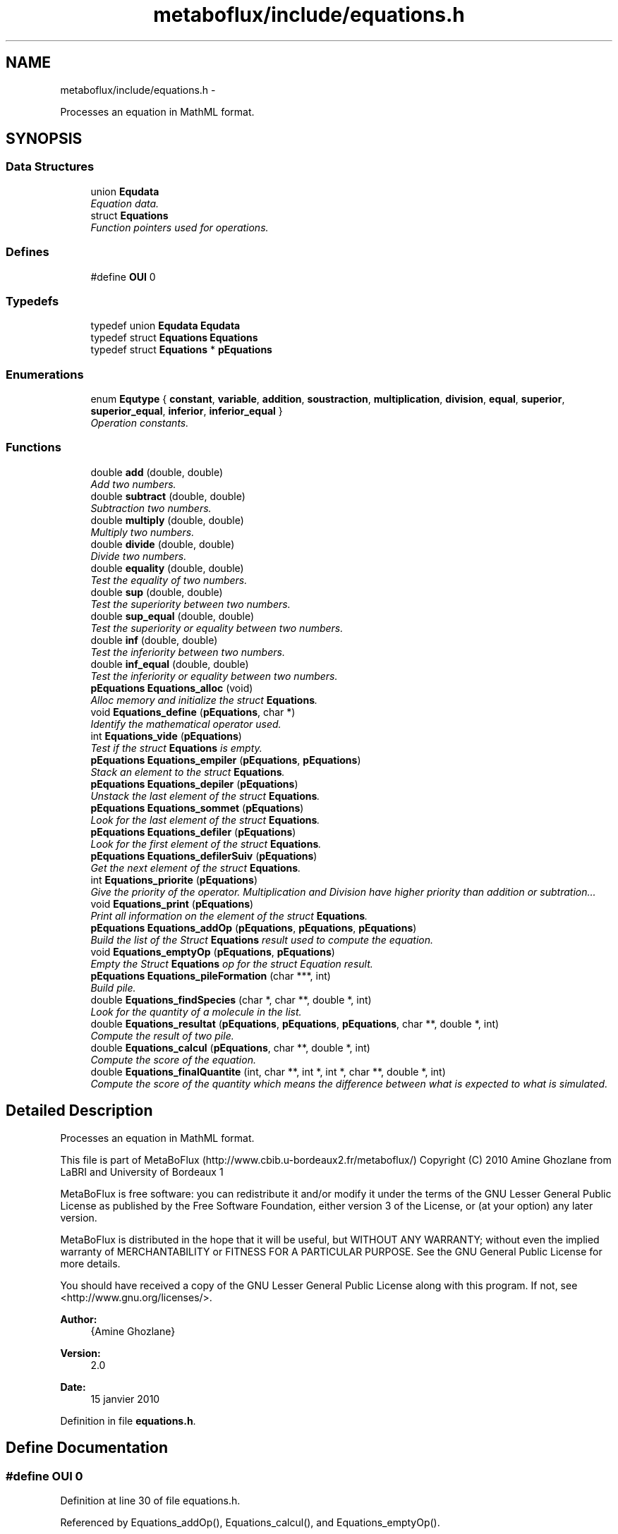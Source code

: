 .TH "metaboflux/include/equations.h" 3 "Wed Apr 27 2011" "Version 2.0" "MetaboFlux" \" -*- nroff -*-
.ad l
.nh
.SH NAME
metaboflux/include/equations.h \- 
.PP
Processes an equation in MathML format.  

.SH SYNOPSIS
.br
.PP
.SS "Data Structures"

.in +1c
.ti -1c
.RI "union \fBEqudata\fP"
.br
.RI "\fIEquation data. \fP"
.ti -1c
.RI "struct \fBEquations\fP"
.br
.RI "\fIFunction pointers used for operations. \fP"
.in -1c
.SS "Defines"

.in +1c
.ti -1c
.RI "#define \fBOUI\fP   0"
.br
.in -1c
.SS "Typedefs"

.in +1c
.ti -1c
.RI "typedef union \fBEqudata\fP \fBEqudata\fP"
.br
.ti -1c
.RI "typedef struct \fBEquations\fP \fBEquations\fP"
.br
.ti -1c
.RI "typedef struct \fBEquations\fP * \fBpEquations\fP"
.br
.in -1c
.SS "Enumerations"

.in +1c
.ti -1c
.RI "enum \fBEqutype\fP { \fBconstant\fP, \fBvariable\fP, \fBaddition\fP, \fBsoustraction\fP, \fBmultiplication\fP, \fBdivision\fP, \fBequal\fP, \fBsuperior\fP, \fBsuperior_equal\fP, \fBinferior\fP, \fBinferior_equal\fP }"
.br
.RI "\fIOperation constants. \fP"
.in -1c
.SS "Functions"

.in +1c
.ti -1c
.RI "double \fBadd\fP (double, double)"
.br
.RI "\fIAdd two numbers. \fP"
.ti -1c
.RI "double \fBsubtract\fP (double, double)"
.br
.RI "\fISubtraction two numbers. \fP"
.ti -1c
.RI "double \fBmultiply\fP (double, double)"
.br
.RI "\fIMultiply two numbers. \fP"
.ti -1c
.RI "double \fBdivide\fP (double, double)"
.br
.RI "\fIDivide two numbers. \fP"
.ti -1c
.RI "double \fBequality\fP (double, double)"
.br
.RI "\fITest the equality of two numbers. \fP"
.ti -1c
.RI "double \fBsup\fP (double, double)"
.br
.RI "\fITest the superiority between two numbers. \fP"
.ti -1c
.RI "double \fBsup_equal\fP (double, double)"
.br
.RI "\fITest the superiority or equality between two numbers. \fP"
.ti -1c
.RI "double \fBinf\fP (double, double)"
.br
.RI "\fITest the inferiority between two numbers. \fP"
.ti -1c
.RI "double \fBinf_equal\fP (double, double)"
.br
.RI "\fITest the inferiority or equality between two numbers. \fP"
.ti -1c
.RI "\fBpEquations\fP \fBEquations_alloc\fP (void)"
.br
.RI "\fIAlloc memory and initialize the struct \fBEquations\fP. \fP"
.ti -1c
.RI "void \fBEquations_define\fP (\fBpEquations\fP, char *)"
.br
.RI "\fIIdentify the mathematical operator used. \fP"
.ti -1c
.RI "int \fBEquations_vide\fP (\fBpEquations\fP)"
.br
.RI "\fITest if the struct \fBEquations\fP is empty. \fP"
.ti -1c
.RI "\fBpEquations\fP \fBEquations_empiler\fP (\fBpEquations\fP, \fBpEquations\fP)"
.br
.RI "\fIStack an element to the struct \fBEquations\fP. \fP"
.ti -1c
.RI "\fBpEquations\fP \fBEquations_depiler\fP (\fBpEquations\fP)"
.br
.RI "\fIUnstack the last element of the struct \fBEquations\fP. \fP"
.ti -1c
.RI "\fBpEquations\fP \fBEquations_sommet\fP (\fBpEquations\fP)"
.br
.RI "\fILook for the last element of the struct \fBEquations\fP. \fP"
.ti -1c
.RI "\fBpEquations\fP \fBEquations_defiler\fP (\fBpEquations\fP)"
.br
.RI "\fILook for the first element of the struct \fBEquations\fP. \fP"
.ti -1c
.RI "\fBpEquations\fP \fBEquations_defilerSuiv\fP (\fBpEquations\fP)"
.br
.RI "\fIGet the next element of the struct \fBEquations\fP. \fP"
.ti -1c
.RI "int \fBEquations_priorite\fP (\fBpEquations\fP)"
.br
.RI "\fIGive the priority of the operator. Multiplication and Division have higher priority than addition or subtration... \fP"
.ti -1c
.RI "void \fBEquations_print\fP (\fBpEquations\fP)"
.br
.RI "\fIPrint all information on the element of the struct \fBEquations\fP. \fP"
.ti -1c
.RI "\fBpEquations\fP \fBEquations_addOp\fP (\fBpEquations\fP, \fBpEquations\fP, \fBpEquations\fP)"
.br
.RI "\fIBuild the list of the Struct \fBEquations\fP result used to compute the equation. \fP"
.ti -1c
.RI "void \fBEquations_emptyOp\fP (\fBpEquations\fP, \fBpEquations\fP)"
.br
.RI "\fIEmpty the Struct \fBEquations\fP op for the struct Equation result. \fP"
.ti -1c
.RI "\fBpEquations\fP \fBEquations_pileFormation\fP (char ***, int)"
.br
.RI "\fIBuild pile. \fP"
.ti -1c
.RI "double \fBEquations_findSpecies\fP (char *, char **, double *, int)"
.br
.RI "\fILook for the quantity of a molecule in the list. \fP"
.ti -1c
.RI "double \fBEquations_resultat\fP (\fBpEquations\fP, \fBpEquations\fP, \fBpEquations\fP, char **, double *, int)"
.br
.RI "\fICompute the result of two pile. \fP"
.ti -1c
.RI "double \fBEquations_calcul\fP (\fBpEquations\fP, char **, double *, int)"
.br
.RI "\fICompute the score of the equation. \fP"
.ti -1c
.RI "double \fBEquations_finalQuantite\fP (int, char **, int *, int *, char **, double *, int)"
.br
.RI "\fICompute the score of the quantity which means the difference between what is expected to what is simulated. \fP"
.in -1c
.SH "Detailed Description"
.PP 
Processes an equation in MathML format. 

This file is part of MetaBoFlux (http://www.cbib.u-bordeaux2.fr/metaboflux/) Copyright (C) 2010 Amine Ghozlane from LaBRI and University of Bordeaux 1
.PP
MetaBoFlux is free software: you can redistribute it and/or modify it under the terms of the GNU Lesser General Public License as published by the Free Software Foundation, either version 3 of the License, or (at your option) any later version.
.PP
MetaBoFlux is distributed in the hope that it will be useful, but WITHOUT ANY WARRANTY; without even the implied warranty of MERCHANTABILITY or FITNESS FOR A PARTICULAR PURPOSE. See the GNU General Public License for more details.
.PP
You should have received a copy of the GNU Lesser General Public License along with this program. If not, see <http://www.gnu.org/licenses/>.
.PP
\fBAuthor:\fP
.RS 4
{Amine Ghozlane} 
.RE
.PP
\fBVersion:\fP
.RS 4
2.0 
.RE
.PP
\fBDate:\fP
.RS 4
15 janvier 2010 
.RE
.PP

.PP
Definition in file \fBequations.h\fP.
.SH "Define Documentation"
.PP 
.SS "#define OUI   0"
.PP
Definition at line 30 of file equations.h.
.PP
Referenced by Equations_addOp(), Equations_calcul(), and Equations_emptyOp().
.SH "Typedef Documentation"
.PP 
.SS "typedef struct \fBEquations\fP  \fBEquations\fP"
.SS "typedef union \fBEqudata\fP  \fBEqudata\fP"
.SS "typedef struct \fBEquations\fP * \fBpEquations\fP"
.SH "Enumeration Type Documentation"
.PP 
.SS "enum \fBEqutype\fP"
.PP
Operation constants. Equtype is a set of predefined constants for the different operators. 
.PP
\fBEnumerator: \fP
.in +1c
.TP
\fB\fIconstant \fP\fP
Constant 
.TP
\fB\fIvariable \fP\fP
Variable : ex. transition_x ... 
.TP
\fB\fIaddition \fP\fP
Addition 
.TP
\fB\fIsoustraction \fP\fP
Substraction 
.TP
\fB\fImultiplication \fP\fP
Multiply 
.TP
\fB\fIdivision \fP\fP
Divide 
.TP
\fB\fIequal \fP\fP
Equality 
.TP
\fB\fIsuperior \fP\fP
Superiority 
.TP
\fB\fIsuperior_equal \fP\fP
Sup_equality 
.TP
\fB\fIinferior \fP\fP
Inferiority 
.TP
\fB\fIinferior_equal \fP\fP
Inf_equality 
.PP
Definition at line 38 of file equations.h.
.SH "Function Documentation"
.PP 
.SS "double add (doublearg1, doublearg2)"
.PP
Add two numbers. \fBAuthor:\fP
.RS 4
Amine Ghozlane 
.RE
.PP
\fBParameters:\fP
.RS 4
\fIarg1\fP Value 1 
.br
\fIarg2\fP Value 2 
.RE
.PP
\fBReturns:\fP
.RS 4
Result 
.RE
.PP

.PP
Definition at line 43 of file equations.c.
.PP
Referenced by Equations_define().
.SS "double divide (doublearg1, doublearg2)"
.PP
Divide two numbers. \fBAuthor:\fP
.RS 4
Amine Ghozlane 
.RE
.PP
\fBParameters:\fP
.RS 4
\fIarg1\fP Value 1 
.br
\fIarg2\fP Value 2 
.RE
.PP
\fBReturns:\fP
.RS 4
Result 
.RE
.PP

.PP
Definition at line 82 of file equations.c.
.PP
Referenced by Equations_define().
.SS "double equality (doublearg1, doublearg2)"
.PP
Test the equality of two numbers. \fBAuthor:\fP
.RS 4
Amine Ghozlane 
.RE
.PP
\fBParameters:\fP
.RS 4
\fIarg1\fP Value 1 
.br
\fIarg2\fP Value 2 
.RE
.PP
\fBReturns:\fP
.RS 4
Result 
.RE
.PP

.PP
Definition at line 95 of file equations.c.
.PP
Referenced by Equations_define().
.SS "\fBpEquations\fP Equations_addOp (\fBpEquations\fPresult, \fBpEquations\fPop, \fBpEquations\fPnew)"
.PP
Build the list of the Struct \fBEquations\fP result used to compute the equation. \fBAuthor:\fP
.RS 4
Amine Ghozlane 
.RE
.PP
\fBParameters:\fP
.RS 4
\fIresult\fP Struct \fBEquations\fP used for computation 
.br
\fIop\fP Struct \fBEquations\fP used to store the operator 
.br
\fInew\fP One element of the Struct \fBEquations\fP 
.RE
.PP
\fBReturns:\fP
.RS 4
List of operator 
.RE
.PP

.PP
Definition at line 383 of file equations.c.
.PP
References equal, Equations_depiler(), Equations_empiler(), Equations_priorite(), Equations_sommet(), Equations_vide(), inferior, inferior_equal, OUI, Equations::suiv, superior, and superior_equal.
.PP
Referenced by Equations_pileFormation().
.SS "\fBpEquations\fP Equations_alloc (void)"
.PP
Alloc memory and initialize the struct \fBEquations\fP. \fBAuthor:\fP
.RS 4
Amine Ghozlane 
.RE
.PP
\fBReturns:\fP
.RS 4
Allocated struct \fBEquations\fP 
.RE
.PP

.PP
Definition at line 158 of file equations.c.
.PP
References Equations::suiv.
.PP
Referenced by Equations_calcul(), and Equations_pileFormation().
.SS "double Equations_calcul (\fBpEquations\fPliste, char **name, double *quantite, inttaille)"
.PP
Compute the score of the equation. \fBAuthor:\fP
.RS 4
Amine Ghozlane 
.RE
.PP
\fBParameters:\fP
.RS 4
\fIliste\fP pile of type Struct \fBEquations\fP 
.br
\fIname\fP List of molecules 
.br
\fIquantite\fP List of the quantity of the molecules 
.br
\fItaille\fP Number of molecules in the list 
.RE
.PP
\fBReturns:\fP
.RS 4
Result of the equation (First part of the energy) 
.RE
.PP

.PP
Definition at line 614 of file equations.c.
.PP
References addition, constant, division, equal, Equations_alloc(), Equations_defiler(), Equations_defilerSuiv(), Equations_depiler(), Equations_empiler(), Equations_extractData(), Equations_resultat(), Equations_vide(), inferior, inferior_equal, multiplication, OUI, soustraction, Equations::suiv, superior, and superior_equal.
.PP
Referenced by Min_my_f(), Mod_compute_modeling(), Recuit_energyFunction(), and Sd_compute_simulation().
.SS "\fBpEquations\fP Equations_defiler (\fBpEquations\fPliste)"
.PP
Look for the first element of the struct \fBEquations\fP. \fBAuthor:\fP
.RS 4
Amine Ghozlane 
.RE
.PP
\fBParameters:\fP
.RS 4
\fIliste\fP Struct \fBEquations\fP 
.RE
.PP
\fBReturns:\fP
.RS 4
Pointer on the first element of struct \fBEquations\fP 
.RE
.PP

.PP
Definition at line 320 of file equations.c.
.PP
Referenced by Equations_calcul(), and Equations_emptyOp().
.SS "\fBpEquations\fP Equations_defilerSuiv (\fBpEquations\fPliste)"
.PP
Get the next element of the struct \fBEquations\fP. \fBAuthor:\fP
.RS 4
Amine Ghozlane 
.RE
.PP
\fBParameters:\fP
.RS 4
\fIliste\fP Struct \fBEquations\fP 
.RE
.PP
\fBReturns:\fP
.RS 4
Pointer on the next element of struct \fBEquations\fP 
.RE
.PP

.PP
Definition at line 334 of file equations.c.
.PP
References Equations::suiv.
.PP
Referenced by Equations_calcul(), and Equations_emptyOp().
.SS "void Equations_define (\fBpEquations\fPnew, char *operateur)"
.PP
Identify the mathematical operator used. \fBAuthor:\fP
.RS 4
Amine Ghozlane 
.RE
.PP
\fBParameters:\fP
.RS 4
\fInew\fP Struct \fBEquations\fP 
.br
\fIoperateur\fP Read operator 
.RE
.PP

.PP
Definition at line 174 of file equations.c.
.PP
References add(), addition, divide(), division, equal, equality(), inf(), inf_equal(), inferior, inferior_equal, multiplication, multiply(), soustraction, subtract(), sup(), sup_equal(), superior, and superior_equal.
.PP
Referenced by Equations_pileFormation().
.SS "\fBpEquations\fP Equations_depiler (\fBpEquations\fPliste)"
.PP
Unstack the last element of the struct \fBEquations\fP. \fBAuthor:\fP
.RS 4
Amine Ghozlane 
.RE
.PP
\fBParameters:\fP
.RS 4
\fIliste\fP Struct \fBEquations\fP. 
.RE
.PP
\fBReturns:\fP
.RS 4
Pointer on the 'unstack' element of struct \fBEquations\fP. 
.RE
.PP

.PP
Definition at line 282 of file equations.c.
.PP
References Equations::suiv.
.PP
Referenced by Equations_addOp(), and Equations_calcul().
.SS "\fBpEquations\fP Equations_empiler (\fBpEquations\fPliste, \fBpEquations\fPnew)"
.PP
Stack an element to the struct \fBEquations\fP. \fBAuthor:\fP
.RS 4
Amine Ghozlane 
.RE
.PP
\fBParameters:\fP
.RS 4
\fIliste\fP Struct \fBEquations\fP 
.br
\fInew\fP New struct \fBEquations\fP element 
.RE
.PP
\fBReturns:\fP
.RS 4
Pointer on the last element of struct \fBEquations\fP 
.RE
.PP

.PP
Definition at line 258 of file equations.c.
.PP
References Equations::suiv.
.PP
Referenced by Equations_addOp(), Equations_calcul(), Equations_emptyOp(), and Equations_pileFormation().
.SS "void Equations_emptyOp (\fBpEquations\fPresult, \fBpEquations\fPop)"
.PP
Empty the Struct \fBEquations\fP op for the struct Equation result. \fBAuthor:\fP
.RS 4
Amine Ghozlane 
.RE
.PP
\fBParameters:\fP
.RS 4
\fIresult\fP Struct \fBEquations\fP used for computation 
.br
\fIop\fP Struct Equation used to store the operator 
.RE
.PP

.PP
Definition at line 421 of file equations.c.
.PP
References Equations_defiler(), Equations_defilerSuiv(), Equations_empiler(), Equations_vide(), OUI, and Equations::suiv.
.PP
Referenced by Equations_pileFormation().
.SS "double Equations_finalQuantite (intfile_nb_especes, char **file_species, int *file_amount, int *file_weight, char **sim_name, double *sim_quantite, intsim_taille)"
.PP
Compute the score of the quantity which means the difference between what is expected to what is simulated. \fBAuthor:\fP
.RS 4
Amine Ghozlane 
.RE
.PP
\fBParameters:\fP
.RS 4
\fIfile_nb_especes\fP Number of species in the parameter file 
.br
\fIfile_species\fP List of species in the parameter file 
.br
\fIfile_amount\fP List of species expected quantity 
.br
\fIfile_weight\fP Weight defined for the species 
.br
\fIsim_name\fP List of species simulated (sbml file) 
.br
\fIsim_quantite\fP List of the quantity of the species simulated (sbml file) 
.br
\fIsim_taille\fP Number of species simulated (sbml file) 
.RE
.PP
\fBReturns:\fP
.RS 4
Result of the difference (Second part of the Energy) 
.RE
.PP

.PP
Definition at line 683 of file equations.c.
.PP
References Equations_findSpecies().
.PP
Referenced by Min_my_f(), Mod_compute_modeling(), Recuit_energyFunction(), and Sd_compute_simulation().
.SS "double Equations_findSpecies (char *species, char **name, double *quantite, inttaille)"
.PP
Look for the quantity of a molecule in the list. \fBAuthor:\fP
.RS 4
Amine Ghozlane 
.RE
.PP
\fBParameters:\fP
.RS 4
\fIspecies\fP Name of a molecule 
.br
\fIname\fP List of molecules 
.br
\fIquantite\fP List of the quantity of the molecules 
.br
\fItaille\fP Number of molecules in the list 
.RE
.PP
\fBReturns:\fP
.RS 4
Quantity of the molecule of interest 
.RE
.PP

.PP
Definition at line 533 of file equations.c.
.PP
Referenced by Equations_finalQuantite(), Min_score_print_mean(), and Mod_score_print_mean().
.SS "\fBpEquations\fP Equations_pileFormation (char ***equation, intnb_noeud)"
.PP
Build pile. \fBAuthor:\fP
.RS 4
Amine Ghozlane 
.RE
.PP
\fBParameters:\fP
.RS 4
\fIequation\fP Table with the equation in Mathml format 
.br
\fInb_noeud\fP Number of element inside the equation 
.RE
.PP
\fBReturns:\fP
.RS 4
Struct Equation needed for compute the equation 
.RE
.PP

.PP
Definition at line 441 of file equations.c.
.PP
References constant, Equations_addOp(), Equations_alloc(), Equations_define(), Equations_empiler(), Equations_emptyOp(), and variable.
.PP
Referenced by Data_equationsInit().
.SS "void Equations_print (\fBpEquations\fPliste)"
.PP
Print all information on the element of the struct \fBEquations\fP. \fBAuthor:\fP
.RS 4
Amine Ghozlane 
.RE
.PP
\fBParameters:\fP
.RS 4
\fIliste\fP Struct \fBEquations\fP 
.RE
.PP

.PP
Definition at line 359 of file equations.c.
.PP
References constant, Equdata::data, Equations::info, Equations::suiv, Equations::type, Equdata::var, and variable.
.SS "int Equations_priorite (\fBpEquations\fPnew)"
.PP
Give the priority of the operator. Multiplication and Division have higher priority than addition or subtration... \fBAuthor:\fP
.RS 4
Amine Ghozlane 
.RE
.PP
\fBParameters:\fP
.RS 4
\fInew\fP One element of the struct \fBEquations\fP 
.RE
.PP
\fBReturns:\fP
.RS 4
Priority of the operator 
.RE
.PP

.PP
Definition at line 346 of file equations.c.
.PP
References addition, equal, inferior, inferior_equal, soustraction, superior, and superior_equal.
.PP
Referenced by Equations_addOp().
.SS "double Equations_resultat (\fBpEquations\fPresult, \fBpEquations\fPresult1, \fBpEquations\fPeq, char **name, double *quantite, inttaille)"
.PP
Compute the result of two pile. \fBAuthor:\fP
.RS 4
Amine Ghozlane 
.RE
.PP
\fBParameters:\fP
.RS 4
\fIresult\fP Struct Equation result 
.br
\fIresult1\fP Struct Equation result after the operator 
.br
\fIeq\fP Operator 
.br
\fIname\fP List of molecules 
.br
\fIquantite\fP List of the quantity of the molecules 
.br
\fItaille\fP Number of molecules in the list 
.RE
.PP
\fBReturns:\fP
.RS 4
Result of the two pile 
.RE
.PP

.PP
Definition at line 561 of file equations.c.
.PP
References equal, Equations_extractData(), inferior, inferior_equal, superior, superior_equal, and Equations::type.
.PP
Referenced by Equations_calcul().
.SS "\fBpEquations\fP Equations_sommet (\fBpEquations\fPliste)"
.PP
Look for the last element of the struct \fBEquations\fP. \fBAuthor:\fP
.RS 4
Amine Ghozlane 
.RE
.PP
\fBParameters:\fP
.RS 4
\fIliste\fP Struct \fBEquations\fP 
.RE
.PP
\fBReturns:\fP
.RS 4
Pointer on the last element of struct \fBEquations\fP 
.RE
.PP

.PP
Definition at line 305 of file equations.c.
.PP
References Equations::suiv.
.PP
Referenced by Equations_addOp().
.SS "int Equations_vide (\fBpEquations\fPliste)"
.PP
Test if the struct \fBEquations\fP is empty. \fBAuthor:\fP
.RS 4
Amine Ghozlane 
.RE
.PP
\fBParameters:\fP
.RS 4
\fIliste\fP Struct \fBEquations\fP 
.RE
.PP
\fBReturns:\fP
.RS 4
Number of elements 
.RE
.PP

.PP
Definition at line 237 of file equations.c.
.PP
References Equations::suiv.
.PP
Referenced by Equations_addOp(), Equations_calcul(), and Equations_emptyOp().
.SS "double inf (doublearg1, doublearg2)"
.PP
Test the inferiority between two numbers. \fBAuthor:\fP
.RS 4
Amine Ghozlane 
.RE
.PP
\fBParameters:\fP
.RS 4
\fIarg1\fP Value 1 
.br
\fIarg2\fP Value 2 
.RE
.PP
\fBReturns:\fP
.RS 4
Result 
.RE
.PP

.PP
Definition at line 134 of file equations.c.
.PP
Referenced by Equations_define().
.SS "double inf_equal (doublearg1, doublearg2)"
.PP
Test the inferiority or equality between two numbers. \fBAuthor:\fP
.RS 4
Amine Ghozlane 
.RE
.PP
\fBParameters:\fP
.RS 4
\fIarg1\fP Value 1 
.br
\fIarg2\fP Value 2 
.RE
.PP
\fBReturns:\fP
.RS 4
Result 
.RE
.PP

.PP
Definition at line 147 of file equations.c.
.PP
Referenced by Equations_define().
.SS "double multiply (doublearg1, doublearg2)"
.PP
Multiply two numbers. \fBAuthor:\fP
.RS 4
Amine Ghozlane 
.RE
.PP
\fBParameters:\fP
.RS 4
\fIarg1\fP Value 1 
.br
\fIarg2\fP Value 2 
.RE
.PP
\fBReturns:\fP
.RS 4
Result 
.RE
.PP

.PP
Definition at line 69 of file equations.c.
.PP
Referenced by Equations_define().
.SS "double subtract (doublearg1, doublearg2)"
.PP
Subtraction two numbers. \fBAuthor:\fP
.RS 4
Amine Ghozlane 
.RE
.PP
\fBParameters:\fP
.RS 4
\fIarg1\fP Value 1 
.br
\fIarg2\fP Value 2 
.RE
.PP
\fBReturns:\fP
.RS 4
Result 
.RE
.PP

.PP
Definition at line 56 of file equations.c.
.PP
Referenced by Equations_define().
.SS "double sup (doublearg1, doublearg2)"
.PP
Test the superiority between two numbers. \fBAuthor:\fP
.RS 4
Amine Ghozlane 
.RE
.PP
\fBParameters:\fP
.RS 4
\fIarg1\fP Value 1 
.br
\fIarg2\fP Value 2 
.RE
.PP
\fBReturns:\fP
.RS 4
Result 
.RE
.PP

.PP
Definition at line 108 of file equations.c.
.PP
Referenced by Equations_define().
.SS "double sup_equal (doublearg1, doublearg2)"
.PP
Test the superiority or equality between two numbers. \fBAuthor:\fP
.RS 4
Amine Ghozlane 
.RE
.PP
\fBParameters:\fP
.RS 4
\fIarg1\fP Value 1 
.br
\fIarg2\fP Value 2 
.RE
.PP
\fBReturns:\fP
.RS 4
Result 
.RE
.PP

.PP
Definition at line 121 of file equations.c.
.PP
Referenced by Equations_define().
.SH "Author"
.PP 
Generated automatically by Doxygen for MetaboFlux from the source code.
